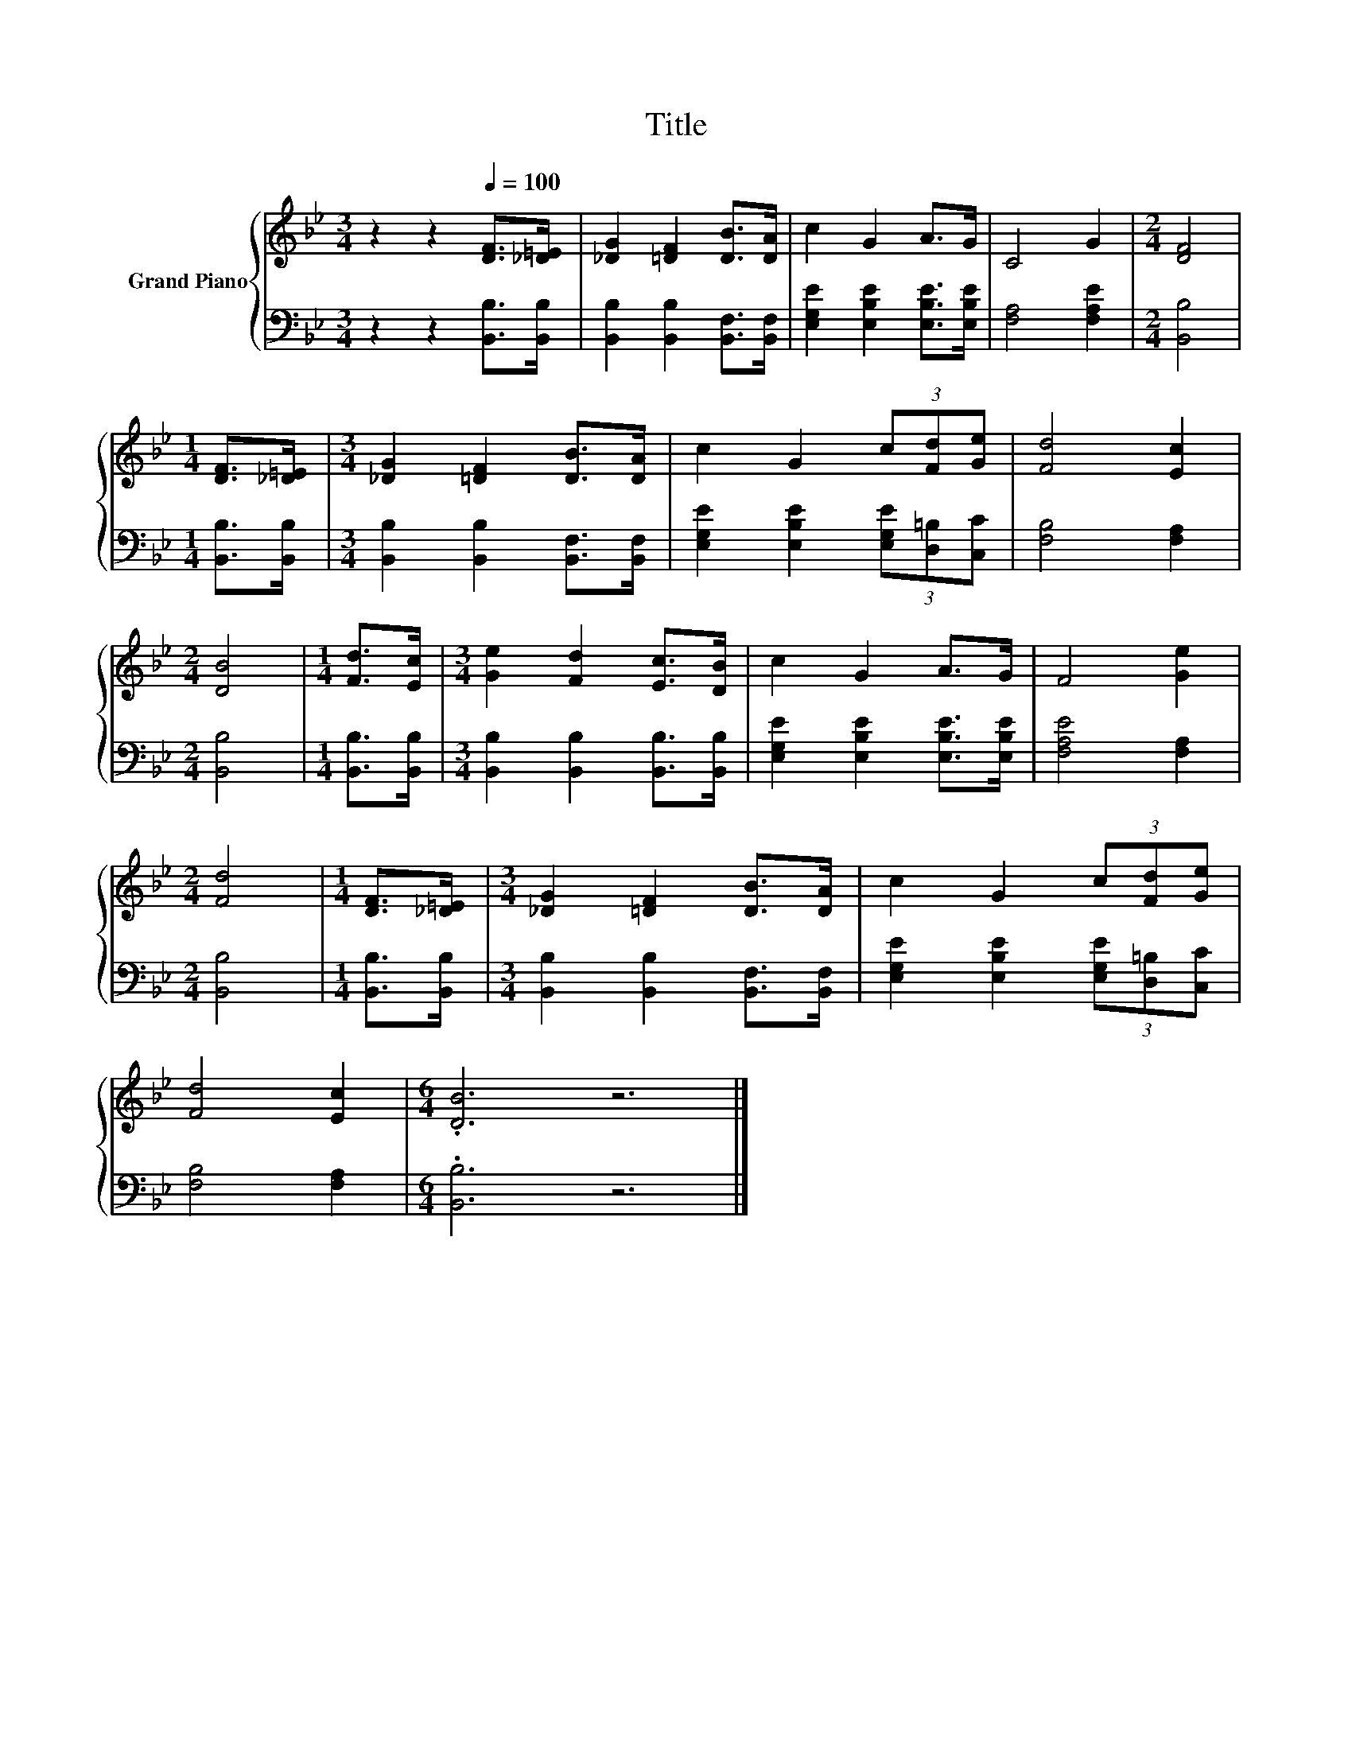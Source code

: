 X:1
T:Title
%%score { 1 | 2 }
L:1/8
M:3/4
K:Bb
V:1 treble nm="Grand Piano"
V:2 bass 
V:1
 z2 z2[Q:1/4=100] [DF]>[_D=E] | [_DG]2 [=DF]2 [DB]>[DA] | c2 G2 A>G | C4 G2 |[M:2/4] [DF]4 | %5
[M:1/4] [DF]>[_D=E] |[M:3/4] [_DG]2 [=DF]2 [DB]>[DA] | c2 G2 (3c[Fd][Ge] | [Fd]4 [Ec]2 | %9
[M:2/4] [DB]4 |[M:1/4] [Fd]>[Ec] |[M:3/4] [Ge]2 [Fd]2 [Ec]>[DB] | c2 G2 A>G | F4 [Ge]2 | %14
[M:2/4] [Fd]4 |[M:1/4] [DF]>[_D=E] |[M:3/4] [_DG]2 [=DF]2 [DB]>[DA] | c2 G2 (3c[Fd][Ge] | %18
 [Fd]4 [Ec]2 |[M:6/4] .[DB]6 z6 |] %20
V:2
 z2 z2 [B,,B,]>[B,,B,] | [B,,B,]2 [B,,B,]2 [B,,F,]>[B,,F,] | [E,G,E]2 [E,B,E]2 [E,B,E]>[E,B,E] | %3
 [F,A,]4 [F,A,E]2 |[M:2/4] [B,,B,]4 |[M:1/4] [B,,B,]>[B,,B,] | %6
[M:3/4] [B,,B,]2 [B,,B,]2 [B,,F,]>[B,,F,] | [E,G,E]2 [E,B,E]2 (3[E,G,E][D,=B,][C,C] | %8
 [F,B,]4 [F,A,]2 |[M:2/4] [B,,B,]4 |[M:1/4] [B,,B,]>[B,,B,] | %11
[M:3/4] [B,,B,]2 [B,,B,]2 [B,,B,]>[B,,B,] | [E,G,E]2 [E,B,E]2 [E,B,E]>[E,B,E] | [F,A,E]4 [F,A,]2 | %14
[M:2/4] [B,,B,]4 |[M:1/4] [B,,B,]>[B,,B,] |[M:3/4] [B,,B,]2 [B,,B,]2 [B,,F,]>[B,,F,] | %17
 [E,G,E]2 [E,B,E]2 (3[E,G,E][D,=B,][C,C] | [F,B,]4 [F,A,]2 |[M:6/4] .[B,,B,]6 z6 |] %20

